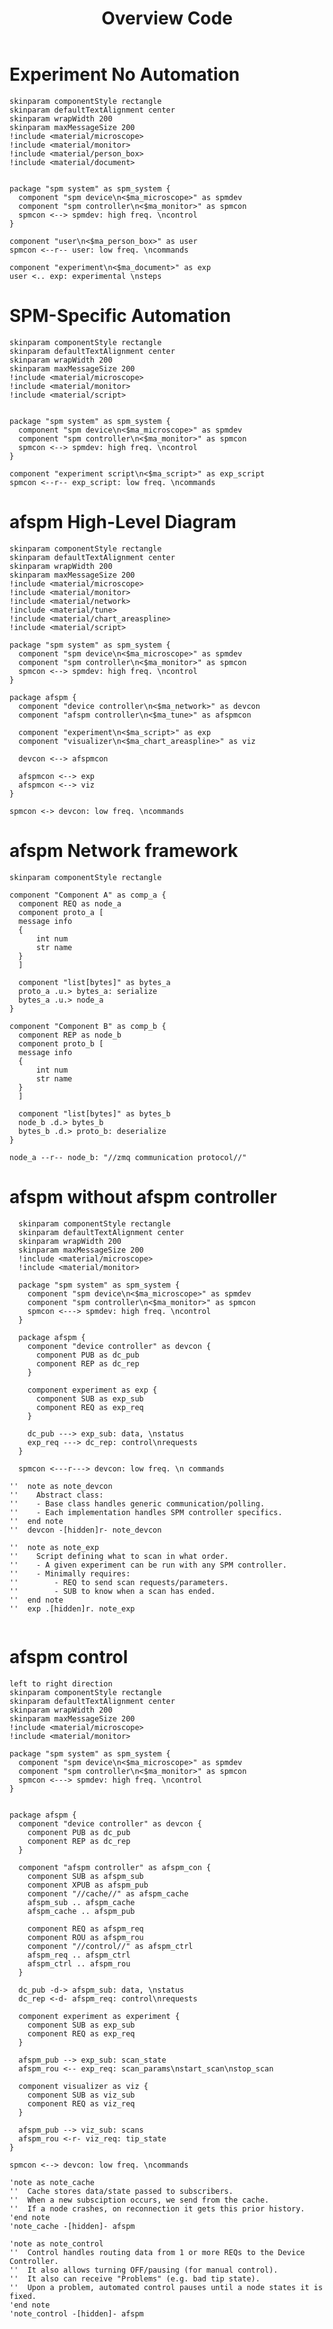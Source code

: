 #+title: Overview Code

#+property: header-args :mkdirp yes :results value drawer

#+name: attr_fit_width
#+begin_src bash :var data="" :var org_percent=50 :var latex_percent=80 :results output :exports none
  echo "#+attr_org: :width $org_percent%"
  echo "#+attr_latex: :width $(bc <<< "scale=2; $latex_percent/100")\linewidth"
  echo "$data"
#+end_src

* Experiment No Automation

#+begin_src plantuml :file images/experiment_no_automation.png
  skinparam componentStyle rectangle
  skinparam defaultTextAlignment center
  skinparam wrapWidth 200
  skinparam maxMessageSize 200
  !include <material/microscope>
  !include <material/monitor>
  !include <material/person_box>
  !include <material/document>


  package "spm system" as spm_system {
    component "spm device\n<$ma_microscope>" as spmdev
    component "spm controller\n<$ma_monitor>" as spmcon
    spmcon <--> spmdev: high freq. \ncontrol
  }

  component "user\n<$ma_person_box>" as user
  spmcon <--r-- user: low freq. \ncommands

  component "experiment\n<$ma_document>" as exp
  user <.. exp: experimental \nsteps
  #+end_src

  #+RESULTS:
  :results:
  [[file:images/experiment_no_automation.svg]]
  :end:
* SPM-Specific Automation

#+begin_src plantuml :file images/experiment_with_script.png
  skinparam componentStyle rectangle
  skinparam defaultTextAlignment center
  skinparam wrapWidth 200
  skinparam maxMessageSize 200
  !include <material/microscope>
  !include <material/monitor>
  !include <material/script>


  package "spm system" as spm_system {
    component "spm device\n<$ma_microscope>" as spmdev
    component "spm controller\n<$ma_monitor>" as spmcon
    spmcon <--> spmdev: high freq. \ncontrol
  }

  component "experiment script\n<$ma_script>" as exp_script
  spmcon <--r-- exp_script: low freq. \ncommands
  #+end_src

  #+RESULTS:
  :results:
  [[file:images/experiment_with_script.svg]]
  :end:

* afspm High-Level Diagram

#+begin_src plantuml :file images/afspm_hl_diagram.png
  skinparam componentStyle rectangle
  skinparam defaultTextAlignment center
  skinparam wrapWidth 200
  skinparam maxMessageSize 200
  !include <material/microscope>
  !include <material/monitor>
  !include <material/network>
  !include <material/tune>
  !include <material/chart_areaspline>
  !include <material/script>

  package "spm system" as spm_system {
    component "spm device\n<$ma_microscope>" as spmdev
    component "spm controller\n<$ma_monitor>" as spmcon
    spmcon <--> spmdev: high freq. \ncontrol
  }

  package afspm {
    component "device controller\n<$ma_network>" as devcon
    component "afspm controller\n<$ma_tune>" as afspmcon

    component "experiment\n<$ma_script>" as exp
    component "visualizer\n<$ma_chart_areaspline>" as viz

    devcon <--> afspmcon

    afspmcon <--> exp
    afspmcon <--> viz
  }

  spmcon <-> devcon: low freq. \ncommands
  #+end_src

  #+RESULTS:
  :results:
  [[file:images/afspm_hl_diagram.svg]]
  :end:

* afspm Network framework

#+begin_src plantuml :file images/network_framework.png
  skinparam componentStyle rectangle

  component "Component A" as comp_a {
    component REQ as node_a
    component proto_a [
    message info
    {
        int num
        str name
    }
    ]

    component "list[bytes]" as bytes_a
    proto_a .u.> bytes_a: serialize
    bytes_a .u.> node_a
  }

  component "Component B" as comp_b {
    component REP as node_b
    component proto_b [
    message info
    {
        int num
        str name
    }
    ]

    component "list[bytes]" as bytes_b
    node_b .d.> bytes_b
    bytes_b .d.> proto_b: deserialize
  }

  node_a --r-- node_b: "//zmq communication protocol//"
  #+end_src

  #+RESULTS:
  :results:
  [[file:images/network_framework.svg]]
  :end:
* afspm without afspm controller

#+header: :post attr_fit_width(data=*this*, org_percent=75, latex_percent=90)
#+begin_src plantuml :file images/afspm_without_afspmcon.png
  skinparam componentStyle rectangle
  skinparam defaultTextAlignment center
  skinparam wrapWidth 200
  skinparam maxMessageSize 200
  !include <material/microscope>
  !include <material/monitor>

  package "spm system" as spm_system {
    component "spm device\n<$ma_microscope>" as spmdev
    component "spm controller\n<$ma_monitor>" as spmcon
    spmcon <---> spmdev: high freq. \ncontrol
  }

  package afspm {
    component "device controller" as devcon {
      component PUB as dc_pub
      component REP as dc_rep
    }

    component experiment as exp {
      component SUB as exp_sub
      component REQ as exp_req
    }

    dc_pub ---> exp_sub: data, \nstatus
    exp_req ---> dc_rep: control\nrequests
  }

  spmcon <---r---> devcon: low freq. \n commands

''  note as note_devcon
''    Abstract class:
''    - Base class handles generic communication/polling.
''    - Each implementation handles SPM controller specifics.
''  end note
''  devcon -[hidden]r- note_devcon

''  note as note_exp
''    Script defining what to scan in what order.
''    - A given experiment can be run with any SPM controller.
''    - Minimally requires:
''        - REQ to send scan requests/parameters.
''        - SUB to know when a scan has ended.
''  end note
''  exp .[hidden]r. note_exp

  #+end_src

  #+RESULTS:
  :results:
  #+attr_org: :width 75%
  #+attr_latex: :width .90\linewidth
  [[file:images/afspm_without_afspmcon.svg]]
  :end:

* afspm control

#+header: :post attr_fit_width(data=*this*, org_percent=80, latex_percent=90)
#+begin_src plantuml :file images/afspm_control.png
  left to right direction
  skinparam componentStyle rectangle
  skinparam defaultTextAlignment center
  skinparam wrapWidth 200
  skinparam maxMessageSize 200
  !include <material/microscope>
  !include <material/monitor>

  package "spm system" as spm_system {
    component "spm device\n<$ma_microscope>" as spmdev
    component "spm controller\n<$ma_monitor>" as spmcon
    spmcon <---> spmdev: high freq. \ncontrol
  }


  package afspm {
    component "device controller" as devcon {
      component PUB as dc_pub
      component REP as dc_rep
    }

    component "afspm controller" as afspm_con {
      component SUB as afspm_sub
      component XPUB as afspm_pub
      component "//cache//" as afspm_cache
      afspm_sub .. afspm_cache
      afspm_cache .. afspm_pub

      component REQ as afspm_req
      component ROU as afspm_rou
      component "//control//" as afspm_ctrl
      afspm_req .. afspm_ctrl
      afspm_ctrl .. afspm_rou
    }

    dc_pub -d-> afspm_sub: data, \nstatus
    dc_rep <-d- afspm_req: control\nrequests

    component experiment as experiment {
      component SUB as exp_sub
      component REQ as exp_req
    }

    afspm_pub --> exp_sub: scan_state
    afspm_rou <-- exp_req: scan_params\nstart_scan\nstop_scan

    component visualizer as viz {
      component SUB as viz_sub
      component REQ as viz_req
    }

    afspm_pub --> viz_sub: scans
    afspm_rou <-r- viz_req: tip_state
  }

  spmcon <--> devcon: low freq. \ncommands

  'note as note_cache
  ''  Cache stores data/state passed to subscribers.
  ''  When a new subsciption occurs, we send from the cache.
  ''  If a node crashes, on reconnection it gets this prior history.
  'end note
  'note_cache -[hidden]- afspm

  'note as note_control
  ''  Control handles routing data from 1 or more REQs to the Device Controller.
  ''  It also allows turning OFF/pausing (for manual control).
  ''  It also can receive "Problems" (e.g. bad tip state).
  ''  Upon a problem, automated control pauses until a node states it is fixed.
  'end note
  'note_control -[hidden]- afspm

  #+end_src

  #+RESULTS:
  :results:
  #+attr_org: :width 80%
  #+attr_latex: :width .90\linewidth
  [[file:images/afspm_control.svg]]
  :end:
